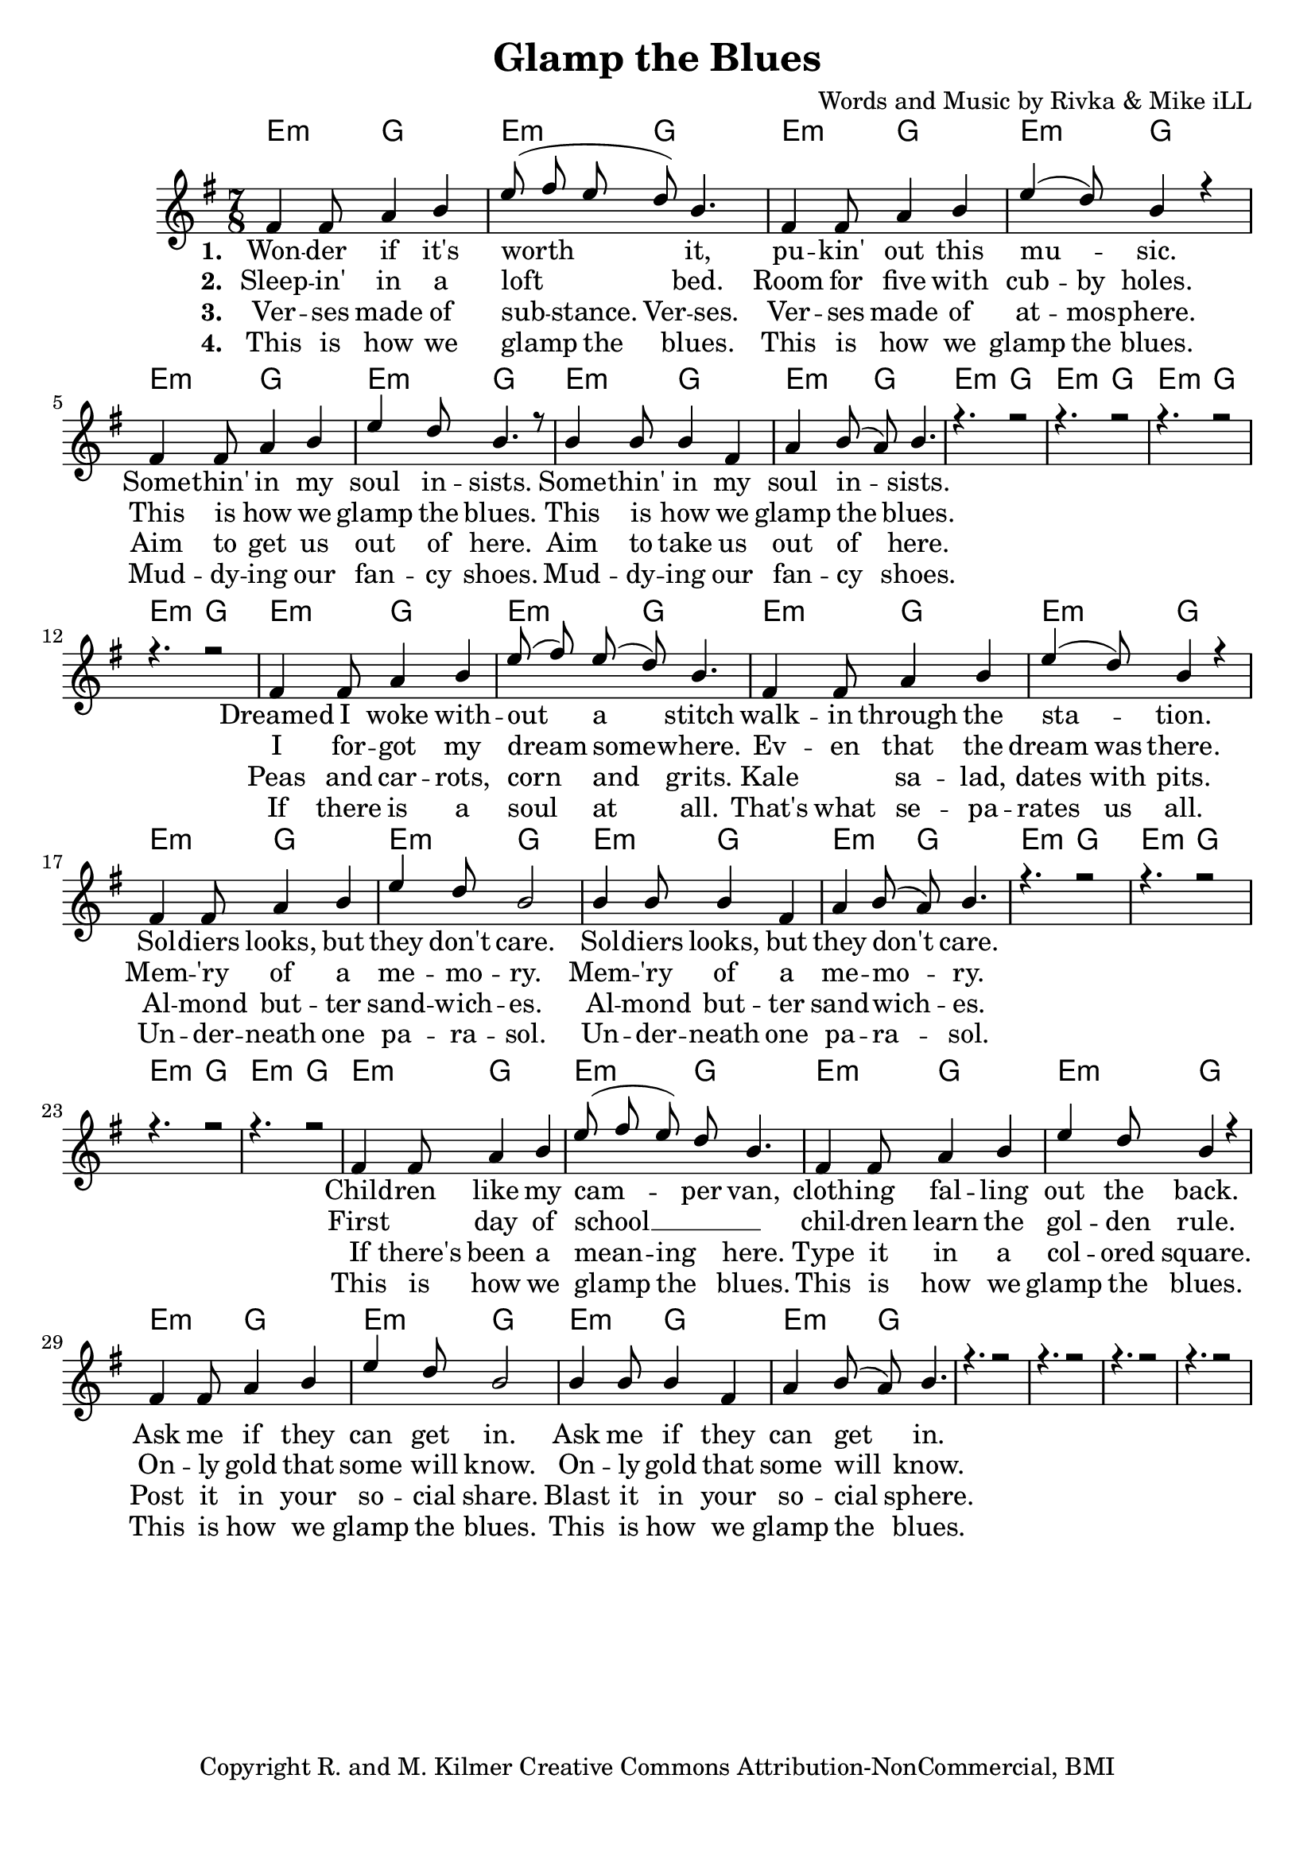 \version "2.19.45"
\paper{ print-page-number = ##f bottom-margin = 0.5\in }

\header {
  title = "Glamp the Blues"
  composer = "Words and Music by Rivka & Mike iLL"
  tagline = "Copyright R. and M. Kilmer Creative Commons Attribution-NonCommercial, BMI"
}

melody = \relative c' {
  \clef treble
  \key e \minor
  \time 7/8 
  <<
	\new Voice = "one" {
		\voiceOne 
		fis4 fis8 a4 b | e8( fis e d) b4. | fis4 fis8 a4 b | e4( d8) b4 r | % Wonder if it's
		fis4 fis8 a4 b | e d8 b4. r8 | b4 b8 b4 fis | a b8( a) b4. |
		r4. r2 | r4. r2 | r4. r2 | r4. r2 | 
		
		fis4 fis8 a4 b | e8( fis) e( d) b4. | fis4 fis8 a4 b | e4( d8) b4 r | % Dreamed I woke
		fis4 fis8 a4 b | e d8 b2 | b4 b8 b4 fis | a b8( a) b4. |
		r4. r2 | r4. r2 | r4. r2 | r4. r2 | 
		
		fis4 fis8 a4 b | e8( fis e) d b4. | fis4 fis8 a4 b | e4 d8 b4 r | % Children like
		fis4 fis8 a4 b | e d8 b2 | b4 b8 b4 fis | a b8( a) b4. |
		r4. r2 | r4. r2 | r4. r2 | r4. r2 | 
	}
	
	\new NullVoice = "two" {
		\voiceTwo 
		\hideNotes {
			fis4 fis8 a4 b | e8( fis e d) b4. | fis4 fis8 a4 b | e4 d8 b4 r |
			fis4 fis8 a4 b | e d8 b2 | b4 b8 b4 fis | a b8( a) b4. |
			r4. r2 | r4. r2 | r4. r2 | r4. r2 | 
			
			fis4 fis8 a4 b | e8( fis) e( d) b4. | fis4 fis8 a4 b | e4 d8 b4 r |
			fis4 fis8 a4 b | e d8 b4. r8 | b4 b8 b4 fis | a b8( a) b4. |
			r4. r2 | r4. r2 | r4. r2 | r4. r2 | 
			
			fis4. a4 b | e8( fis e d b4.) | fis4 fis8 a4 b | e4 d8 b4 r |
			fis4 fis8 a4 b | e d8 b4. r8 | b4 b8 b4 fis | a b8( a) b4. |
			r4. r2 | r4. r2 | r4. r2 | r4. r2 | 
		}
	}
	
	\new NullVoice = "three" {
		\voiceThree 
		\hideNotes {
			fis4 fis8 a4 b | e8( fis) e b4 fis | fis4 fis8 a4 b | e4 d8 b4 r | % Verses made of
			fis4 fis8 a4 b | e d8 b2 | b4 b8 b4 fis | a b8( a) b4. |
			r4. r2 | r4. r2 | r4. r2 | r4. r2 | 
			
			fis4 fis8 a4 b | e8( fis) e( d) b4. | fis4. a4 b | e4 d8 b4 r | % Peas
			fis4 fis8 a4 b | e d8 b4. r8 | b4 b8 b4 fis | a b8( a) b4. |
			r4. r2 | r4. r2 | r4. r2 | r4. r2 | 
			
			fis4 fis8 a4 b | e8( fis) e( d) b4. | fis4 fis8 a4 b | e4 d8 b4 r | % If there's been a
			fis4 fis8 a4 b | e d8 b4. r8 | b4 b8 b4 fis | a b8( a) b4. |
			r4. r2 | r4. r2 | r4. r2 | r4. r2 | 
		}
	}
	
	\new NullVoice = "four" {
		\voiceFour 
		\hideNotes {
			fis4 fis8 a4 b | e8( fis) e( d) b4. | fis4 fis8 a4 b | e4 d8 b4 r | % This is how we glamp
			fis4 fis8 a4 b | e d8 b2 | b4 b8 b4 fis | a b8( a) b4. |
			r4. r2 | r4. r2 | r4. r2 | r4. r2 | 
			
			fis4 fis8 a4 b | e8( fis) e( d) b4. | fis4 fis8 a4 b | e4 d8 b4 r |
			fis4 fis8 a4 b | e d8 b4. r8 | b4 b8 b4 fis | a b8( a) b4. |
			r4. r2 | r4. r2 | r4. r2 | r4. r2 | 
			
			fis4 fis8 a4 b | e8( fis) e( d) b4. | fis4 fis8 a4 b | e4 d8 b4 r |
			fis4 fis8 a4 b | e d8 b4. r8 | b4 b8 b4 fis | a b8( a) b4. |
			r4. r2 | r4. r2 | r4. r2 | r4. r2 | 
		}
	}
	>>
}

harmony = \relative c'' {
  \voiceTwo
  \key e \minor
  	
}

one =  \lyricmode {
	\new Lyrics {
      \set associatedVoice = "one"
      \set stanza = #"1. " 
      	Won -- der if it's worth it, pu -- kin' out this mu -- sic.
      	Some -- thin' in my soul in -- sists.
      	Some -- thin' in my soul in -- sists.
      	
      	Dreamed I woke with -- out a stitch walk -- in through the sta -- tion.
      	Sol -- diers looks, but they don't care.
      	Sol -- diers looks, but they don't care.
      	
      	Child -- ren like my cam -- per van, cloth -- ing fal -- ling out the back.
      	Ask me if they can get in.
      	Ask me if they can get in.
      }
	
}

two = \lyricmode {
	\new Lyrics {
      \set associatedVoice = "two"
      \set stanza = #"2. " 
		Sleep -- in' in a loft bed. Room for five with cub -- by holes.
		This is how we glamp the blues.
		This is how we glamp the blues.
		
		I for -- got my dream some -- where. Ev -- en that the dream was there.
		Mem -- 'ry of a me -- mo -- ry. 
		Mem -- 'ry of a me -- mo -- ry.
		
		First day of school __ chil -- dren learn the gol -- den rule.
		On -- ly gold that some will know.
		On -- ly gold that some will know.
    }
}

three = \lyricmode {
	\new Lyrics {
      \set associatedVoice = "three"
      \set stanza = #"3. " 
		Ver -- ses made of sub -- stance. Ver -- ses. Ver -- ses made of at -- mos -- phere.
		Aim to get us out of here.
		Aim to take us out of here.
		
		Peas and car -- rots, corn and grits. Kale sa -- lad, dates with pits.
		Al -- mond but -- ter sand -- wich -- es.
		Al -- mond but -- ter sand -- wich -- es.
		
		If there's been a mean -- ing here. Type it in a col -- ored square.
		Post it in your so -- cial share.
		Blast it in your so -- cial sphere.
    }
}

four = \lyricmode {
	\new Lyrics {
      \set associatedVoice = "four"
      \set stanza = #"4. " 
		This is how we glamp the blues. This is how we glamp the blues.
		Mud -- dy -- ing our fan -- cy shoes.
		Mud -- dy -- ing our fan -- cy shoes.
		
		If there is a soul at all. That's what se -- pa -- rates us all.
		Un -- der -- neath one pa -- ra -- sol.
		Un -- der -- neath one pa -- ra -- sol.
		
		This is how we glamp the blues. This is how we glamp the blues.
		This is how we glamp the blues.
		This is how we glamp the blues.
    }
}


harmonies = \chordmode {
  	e4.:m g2 | e4.:m g2 | e4.:m g2 | e4.:m g2 | 
  	e4.:m g2 | e4.:m g2 | e4.:m g2 | e4.:m g2 | 
  	e4.:m g2 | e4.:m g2 | e4.:m g2 | e4.:m g2 | 
  	e4.:m g2 | e4.:m g2 | e4.:m g2 | e4.:m g2 | 
  	e4.:m g2 | e4.:m g2 | e4.:m g2 | e4.:m g2 | 
  	e4.:m g2 | e4.:m g2 | e4.:m g2 | e4.:m g2 | 
  	e4.:m g2 | e4.:m g2 | e4.:m g2 | e4.:m g2 | 
  	e4.:m g2 | e4.:m g2 | e4.:m g2 | e4.:m g2 | 
}
  

\score {
  <<
    \new ChordNames {
      \set chordChanges = ##t
      \harmonies
    }
    \new Staff {
    <<
    	\new Voice = "voice" { \melody  }
  		\new Lyrics \lyricsto "one" \one
  		\new Lyrics \lyricsto "two" \two
  		\new Lyrics \lyricsto "three" \three
  		\new Lyrics \lyricsto "four" \four
    >>
  	}
  >>
  
  \layout { 
   #(layout-set-staff-size 20)
   }
  \midi { 
  	\tempo 4 = 125
  }
  
}


